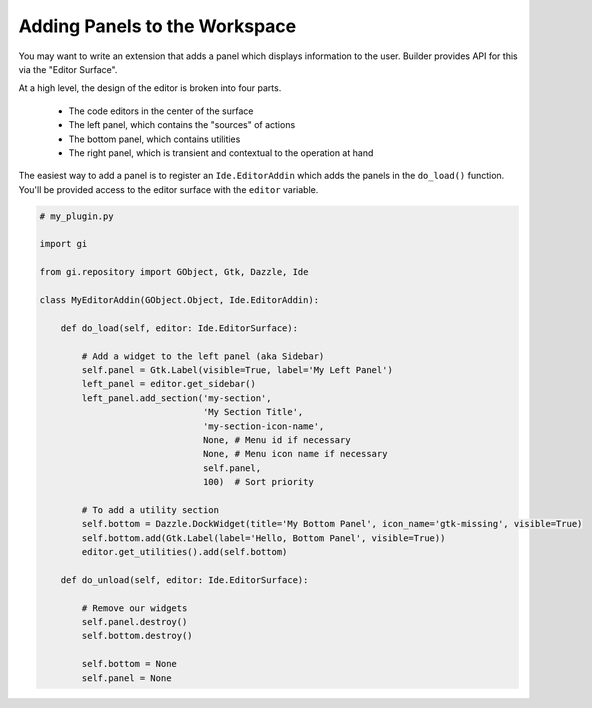 Adding Panels to the Workspace
==============================

You may want to write an extension that adds a panel which displays information to the user.
Builder provides API for this via the "Editor Surface".

At a high level, the design of the editor is broken into four parts.

 - The code editors in the center of the surface
 - The left panel, which contains the "sources" of actions
 - The bottom panel, which contains utilities
 - The right panel, which is transient and contextual to the operation at hand

The easiest way to add a panel is to register an ``Ide.EditorAddin`` which adds the panels in the ``do_load()`` function.
You'll be provided access to the editor surface with the ``editor`` variable.

.. code-block:: python3

   # my_plugin.py

   import gi

   from gi.repository import GObject, Gtk, Dazzle, Ide

   class MyEditorAddin(GObject.Object, Ide.EditorAddin):

       def do_load(self, editor: Ide.EditorSurface):

           # Add a widget to the left panel (aka Sidebar)
           self.panel = Gtk.Label(visible=True, label='My Left Panel')
           left_panel = editor.get_sidebar()
           left_panel.add_section('my-section',
                                  'My Section Title',
                                  'my-section-icon-name',
                                  None, # Menu id if necessary
                                  None, # Menu icon name if necessary
                                  self.panel,
                                  100)  # Sort priority

           # To add a utility section
           self.bottom = Dazzle.DockWidget(title='My Bottom Panel', icon_name='gtk-missing', visible=True)
           self.bottom.add(Gtk.Label(label='Hello, Bottom Panel', visible=True))
           editor.get_utilities().add(self.bottom)

       def do_unload(self, editor: Ide.EditorSurface):

           # Remove our widgets
           self.panel.destroy()
           self.bottom.destroy()

           self.bottom = None
           self.panel = None


